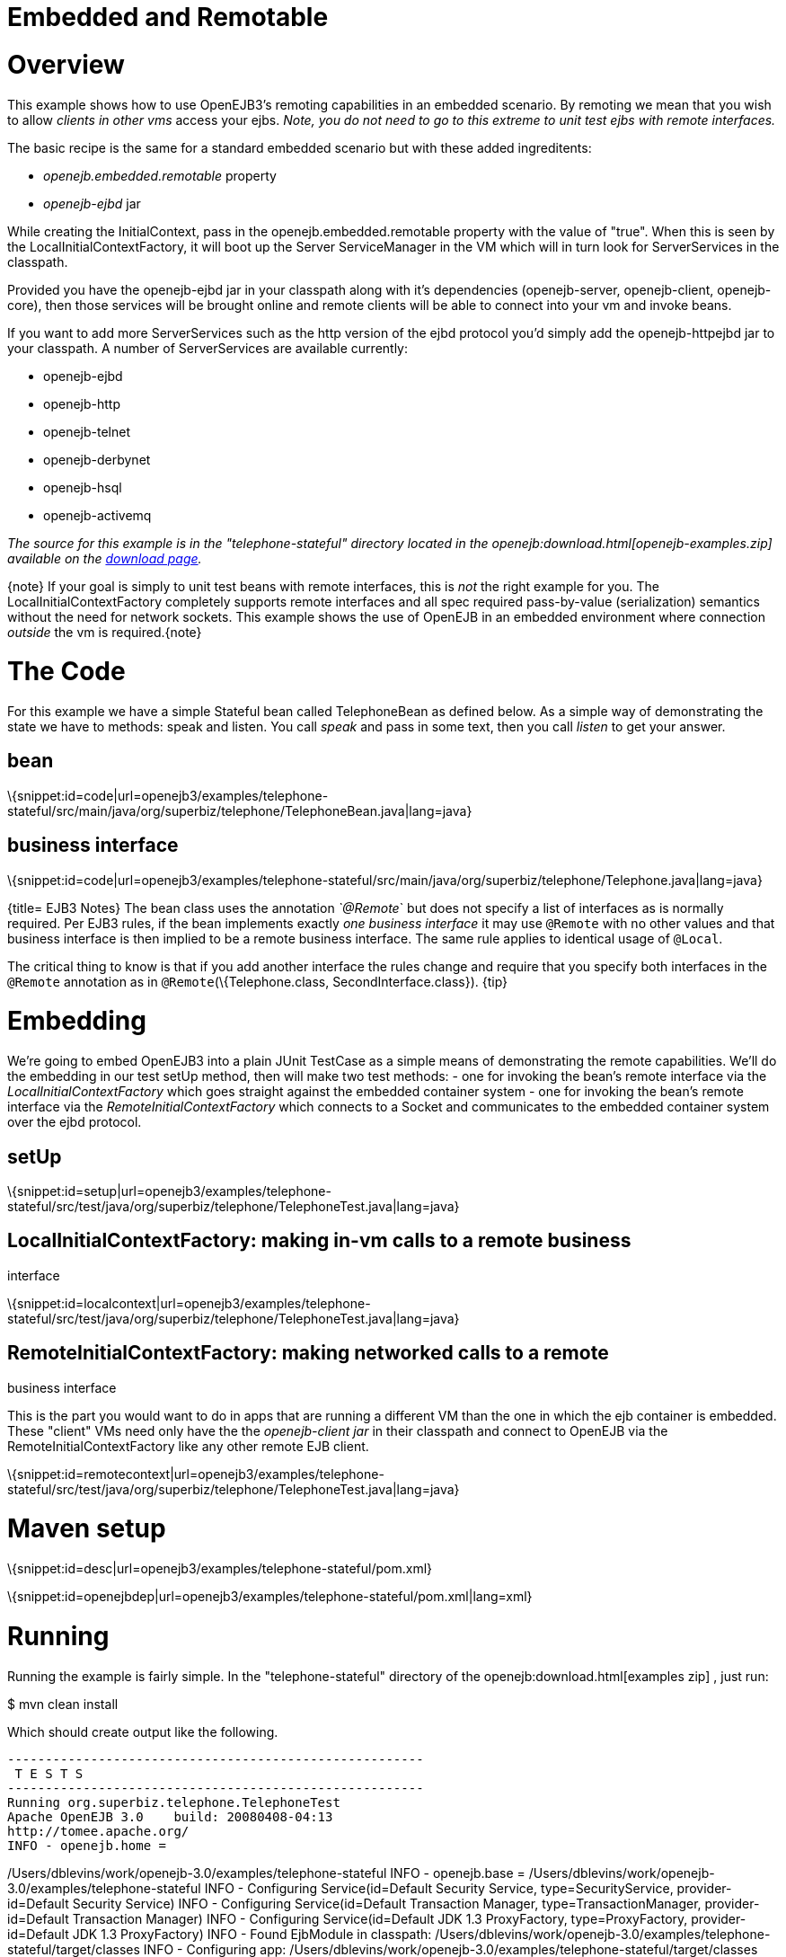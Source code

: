 = Embedded and Remotable
:index-group: Unrevised
:jbake-date: 2018-12-05
:jbake-type: page
:jbake-status: published

= Overview

This example shows how to use OpenEJB3's remoting capabilities in an
embedded scenario. By remoting we mean that you wish to allow _clients
in other vms_ access your ejbs. _Note, you do not need to go to this
extreme to unit test ejbs with remote interfaces._

The basic recipe is the same for a standard embedded scenario but with
these added ingreditents:

* _openejb.embedded.remotable_ property
* _openejb-ejbd_ jar

While creating the InitialContext, pass in the
openejb.embedded.remotable property with the value of "true". When this
is seen by the LocalInitialContextFactory, it will boot up the Server
ServiceManager in the VM which will in turn look for ServerServices in
the classpath.

Provided you have the openejb-ejbd jar in your classpath along with it's
dependencies (openejb-server, openejb-client, openejb-core), then those
services will be brought online and remote clients will be able to
connect into your vm and invoke beans.

If you want to add more ServerServices such as the http version of the
ejbd protocol you'd simply add the openejb-httpejbd jar to your
classpath. A number of ServerServices are available currently:

* openejb-ejbd
* openejb-http
* openejb-telnet
* openejb-derbynet
* openejb-hsql
* openejb-activemq

_The source for this example is in the "telephone-stateful" directory
located in the openejb:download.html[openejb-examples.zip] available on
the http://tomee.apache.org/downloads.html[download page]._

\{note} If your goal is simply to unit test beans with remote
interfaces, this is _not_ the right example for you. The
LocalInitialContextFactory completely supports remote interfaces and all
spec required pass-by-value (serialization) semantics without the need
for network sockets. This example shows the use of OpenEJB in an
embedded environment where connection _outside_ the vm is
required.\{note}

= The Code

For this example we have a simple Stateful bean called TelephoneBean as
defined below. As a simple way of demonstrating the state we have to
methods: speak and listen. You call _speak_ and pass in some text, then
you call _listen_ to get your answer.

== bean

\{snippet:id=code|url=openejb3/examples/telephone-stateful/src/main/java/org/superbiz/telephone/TelephoneBean.java|lang=java}

== business interface

\{snippet:id=code|url=openejb3/examples/telephone-stateful/src/main/java/org/superbiz/telephone/Telephone.java|lang=java}

{title= EJB3 Notes} The bean class uses the annotation _`@Remote_` but
does not specify a list of interfaces as is normally required. Per EJB3
rules, if the bean implements exactly _one business interface_ it may
use `@Remote` with no other values and that business interface is then
implied to be a remote business interface. The same rule applies to
identical usage of `@Local`.

The critical thing to know is that if you add another interface the
rules change and require that you specify both interfaces in the `@Remote`
annotation as in `@Remote`(\{Telephone.class, SecondInterface.class}).
\{tip}

= Embedding

We're going to embed OpenEJB3 into a plain JUnit TestCase as a simple
means of demonstrating the remote capabilities. We'll do the embedding
in our test setUp method, then will make two test methods: - one for
invoking the bean's remote interface via the
_LocalInitialContextFactory_ which goes straight against the embedded
container system - one for invoking the bean's remote interface via the
_RemoteInitialContextFactory_ which connects to a Socket and
communicates to the embedded container system over the ejbd protocol.

== setUp

\{snippet:id=setup|url=openejb3/examples/telephone-stateful/src/test/java/org/superbiz/telephone/TelephoneTest.java|lang=java}

== LocalInitialContextFactory: making in-vm calls to a remote business

interface

\{snippet:id=localcontext|url=openejb3/examples/telephone-stateful/src/test/java/org/superbiz/telephone/TelephoneTest.java|lang=java}

== RemoteInitialContextFactory: making networked calls to a remote

business interface

This is the part you would want to do in apps that are running a
different VM than the one in which the ejb container is embedded. These
"client" VMs need only have the the _openejb-client jar_ in their
classpath and connect to OpenEJB via the RemoteInitialContextFactory
like any other remote EJB client.

\{snippet:id=remotecontext|url=openejb3/examples/telephone-stateful/src/test/java/org/superbiz/telephone/TelephoneTest.java|lang=java}

= Maven setup

\{snippet:id=desc|url=openejb3/examples/telephone-stateful/pom.xml}

\{snippet:id=openejbdep|url=openejb3/examples/telephone-stateful/pom.xml|lang=xml}

= Running

Running the example is fairly simple. In the "telephone-stateful"
directory of the openejb:download.html[examples zip] , just run:

$ mvn clean install

Which should create output like the following.

[source,java]
----
-------------------------------------------------------
 T E S T S
-------------------------------------------------------
Running org.superbiz.telephone.TelephoneTest
Apache OpenEJB 3.0    build: 20080408-04:13
http://tomee.apache.org/
INFO - openejb.home =
----

/Users/dblevins/work/openejb-3.0/examples/telephone-stateful INFO -
openejb.base =
/Users/dblevins/work/openejb-3.0/examples/telephone-stateful INFO -
Configuring Service(id=Default Security Service, type=SecurityService,
provider-id=Default Security Service) INFO - Configuring
Service(id=Default Transaction Manager, type=TransactionManager,
provider-id=Default Transaction Manager) INFO - Configuring
Service(id=Default JDK 1.3 ProxyFactory, type=ProxyFactory,
provider-id=Default JDK 1.3 ProxyFactory) INFO - Found EjbModule in
classpath:
/Users/dblevins/work/openejb-3.0/examples/telephone-stateful/target/classes
INFO - Configuring app:
/Users/dblevins/work/openejb-3.0/examples/telephone-stateful/target/classes
INFO - Configuring Service(id=Default Stateful Container,
type=Container, provider-id=Default Stateful Container) INFO -
Auto-creating a container for bean TelephoneBean:
Container(type=STATEFUL, id=Default Stateful Container) INFO - Loaded
Module:
/Users/dblevins/work/openejb-3.0/examples/telephone-stateful/target/classes
INFO - Assembling app:
/Users/dblevins/work/openejb-3.0/examples/telephone-stateful/target/classes
INFO - Jndi(name=TelephoneBeanRemote) -->
Ejb(deployment-id=TelephoneBean) INFO - Created
Ejb(deployment-id=TelephoneBean, ejb-name=TelephoneBean,
container=Default Stateful Container) INFO - Deployed
Application(path=/Users/dblevins/work/openejb-3.0/examples/telephone-stateful/target/classes)
** Starting Services ** NAME IP PORT +
ejbd 127.0.0.1 4201 +
admin thread 127.0.0.1 4200 +
------- Ready! Tests run: 2, Failures: 0, Errors: 0, Skipped: 0, Time
elapsed: 0.89 sec

[source,properties]
----
Results :

Tests run: 2, Failures: 0, Errors: 0, Skipped: 0
----
